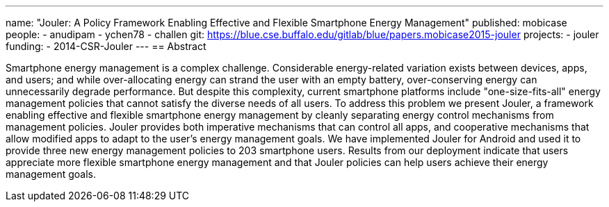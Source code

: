 ---
name: "Jouler: A Policy Framework Enabling Effective and Flexible Smartphone Energy Management"
published: mobicase
people:
- anudipam
- ychen78
- challen
git: https://blue.cse.buffalo.edu/gitlab/blue/papers.mobicase2015-jouler
projects:
- jouler
funding:
- 2014-CSR-Jouler
---
== Abstract

Smartphone energy management is a complex challenge. Considerable
energy-related variation exists between devices, apps, and users; and while
over-allocating energy can strand the user with an empty battery,
over-conserving energy can unnecessarily degrade performance. But despite
this complexity, current smartphone platforms include "one-size-fits-all"
energy management policies that cannot satisfy the diverse needs of all
users. To address this problem we present Jouler, a framework enabling
effective and flexible smartphone energy management by cleanly separating
energy control mechanisms from management policies. Jouler provides both
imperative mechanisms that can control all apps, and cooperative mechanisms
that allow modified apps to adapt to the user's energy management goals. We
have implemented Jouler for Android and used it to provide three new energy
management policies to 203 smartphone users. Results from our deployment
indicate that users appreciate more flexible smartphone energy management and
that Jouler policies can help users achieve their energy management goals.
